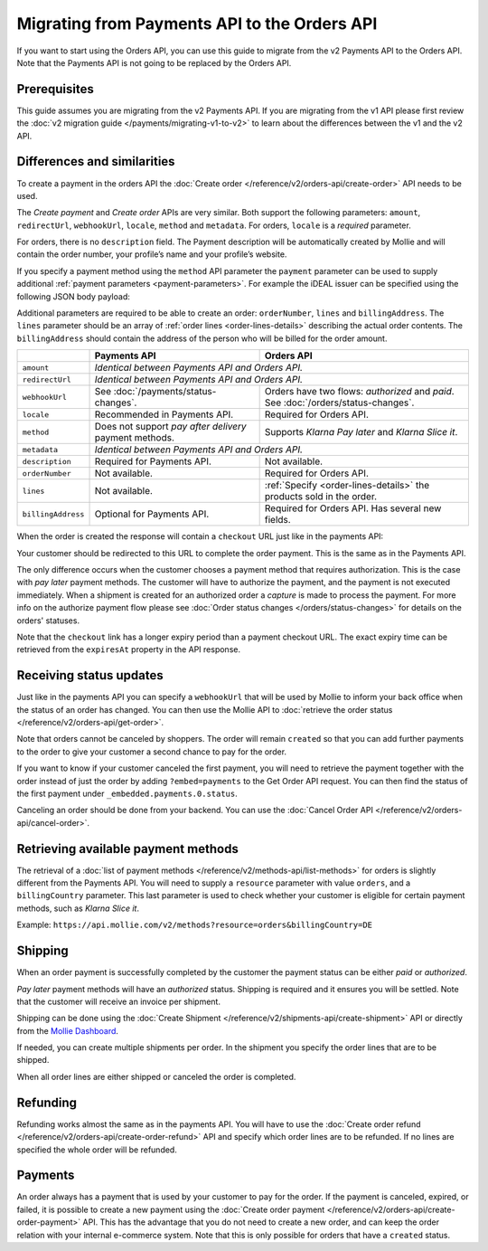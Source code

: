 Migrating from Payments API to the Orders API
=============================================
If you want to start using the Orders API, you can use this guide to migrate from the v2 Payments API to the Orders API.
Note that the Payments API is not going to be replaced by the Orders API.

Prerequisites
-------------
This guide assumes you are migrating from the v2 Payments API. If you are migrating from the v1 API please first review
the :doc:`v2 migration guide </payments/migrating-v1-to-v2>` to learn about the differences between the v1 and the v2
API.

Differences and similarities
----------------------------
To create a payment in the orders API the :doc:`Create order </reference/v2/orders-api/create-order>` API needs to be
used.

The `Create payment` and `Create order` APIs are very similar. Both support the following parameters: ``amount``,
``redirectUrl``, ``webhookUrl``, ``locale``, ``method`` and ``metadata``.  For orders, ``locale`` is a *required*
parameter.

For orders, there is no ``description`` field. The Payment description will be automatically created by Mollie and will
contain the order number, your profile’s name and your profile’s website.

If you specify a payment method using the ``method`` API parameter the ``payment`` parameter can be used to supply
additional :ref:`payment parameters <payment-parameters>`. For example the iDEAL issuer can be specified using the
following JSON body payload:

.. code-block:: json
   :linenos:

   {
       "orderNumber": "1337",
       "method": "ideal",
       "payment": {
           "issuer": "ideal_INGBNL2A"
       }
   }

Additional parameters are required to be able to create an order: ``orderNumber``, ``lines`` and ``billingAddress``. The
``lines`` parameter should be an array of :ref:`order lines <order-lines-details>` describing the actual order contents.
The ``billingAddress`` should contain the address of the person who will be billed for the order amount.

+------------------------+--------------------------------------------+------------------------------------------------+
|                        | Payments API                               | Orders API                                     |
+========================+============================================+================================================+
| ``amount``             | *Identical between Payments API and Orders API.*                                            |
+------------------------+--------------------------------------------+------------------------------------------------+
| ``redirectUrl``        | *Identical between Payments API and Orders API.*                                            |
+------------------------+--------------------------------------------+------------------------------------------------+
| ``webhookUrl``         | See :doc:`/payments/status-changes`.       | Orders have two flows: *authorized* and *paid*.|
|                        |                                            | See :doc:`/orders/status-changes`.             |
+------------------------+--------------------------------------------+------------------------------------------------+
| ``locale``             | Recommended in Payments API.               | Required for Orders API.                       |
+------------------------+--------------------------------------------+------------------------------------------------+
| ``method``             | Does not support *pay after delivery*      | Supports *Klarna Pay later* and *Klarna Slice  |
|                        | payment methods.                           | it*.                                           |
+------------------------+--------------------------------------------+------------------------------------------------+
| ``metadata``           | *Identical between Payments API and Orders API.*                                            |
+------------------------+--------------------------------------------+------------------------------------------------+
| ``description``        | Required for Payments API.                 | Not available.                                 |
+------------------------+--------------------------------------------+------------------------------------------------+
| ``orderNumber``        | Not available.                             | Required for Orders API.                       |
+------------------------+--------------------------------------------+------------------------------------------------+
| ``lines``              | Not available.                             | :ref:`Specify <order-lines-details>` the       |
|                        |                                            | products sold in the order.                    |
+------------------------+--------------------------------------------+------------------------------------------------+
| ``billingAddress``     | Optional for Payments API.                 | Required for Orders API. Has several new       |
|                        |                                            | fields.                                        |
+------------------------+--------------------------------------------+------------------------------------------------+

When the order is created the response will contain a ``checkout`` URL just like in the payments API:

.. code-block:: json
   :linenos:

    {
        "_links": {
            "checkout": {
                "href": "https://www.mollie.com/payscreen/order/checkout/pbjz8x",
                "type": "text/html"
            }
        }
    }

Your customer should be redirected to this URL to complete the order payment. This is the same as in the Payments API.

The only difference occurs when the customer chooses a payment method that requires authorization. This is the case with
*pay later* payment methods. The customer will have to authorize the payment, and the payment is not executed
immediately. When a shipment is created for an authorized order a *capture* is made to process the payment. For more
info on the authorize payment flow please see :doc:`Order status changes </orders/status-changes>` for details on the
orders' statuses.

Note that the ``checkout`` link has a longer expiry period than a payment checkout URL. The exact expiry time can be
retrieved from the ``expiresAt`` property in the API response.

Receiving status updates
------------------------
Just like in the payments API you can specify a ``webhookUrl`` that will be used by Mollie to inform your back office
when the status of an order has changed. You can then use the Mollie API to
:doc:`retrieve the order status </reference/v2/orders-api/get-order>`.

Note that orders cannot be canceled by shoppers. The order will remain ``created`` so that you can add
further payments to the order to give your customer a second chance to pay for the order.

If you want to know if your customer canceled the first payment, you will need to retrieve the payment together with
the order instead of just the order by adding ``?embed=payments`` to the Get Order API request. You can then find the
status of the first payment under ``_embedded.payments.0.status``.

Canceling an order should be done from your backend. You can use the :doc:`Cancel Order API
</reference/v2/orders-api/cancel-order>`.

Retrieving available payment methods
------------------------------------
The retrieval of a :doc:`list of payment methods </reference/v2/methods-api/list-methods>` for orders is slightly
different from the Payments API. You will need to supply a ``resource`` parameter with value ``orders``, and a
``billingCountry`` parameter. This last parameter is used to check whether your customer is eligible for certain payment
methods, such as `Klarna Slice it`.

Example: ``https://api.mollie.com/v2/methods?resource=orders&billingCountry=DE``

Shipping
--------
When an order payment is successfully completed by the customer the payment status can be either `paid` or `authorized`.

*Pay later* payment methods will have an `authorized` status. Shipping is required and it ensures you will be settled.
Note that the customer will receive an invoice per shipment.

Shipping can be done using the :doc:`Create Shipment </reference/v2/shipments-api/create-shipment>` API or directly from
the `Mollie Dashboard <https://www.mollie.com/dashboard/>`_.

If needed, you can create multiple shipments per order. In the shipment you specify the order lines that are to be
shipped.

When all order lines are either shipped or canceled the order is completed.

Refunding
---------
Refunding works almost the same as in the payments API. You will have to use the
:doc:`Create order refund </reference/v2/orders-api/create-order-refund>` API and specify which order lines are to be
refunded. If no lines are specified the whole order will be refunded.

Payments
--------
An order always has a payment that is used by your customer to pay for the order. If the payment is
canceled, expired, or failed, it is possible to create a new payment using the
:doc:`Create order payment </reference/v2/orders-api/create-order-payment>` API. This has the
advantage that you do not need to create a new order, and can keep the order relation with your
internal e-commerce system. Note that this is only possible for orders that have a ``created`` status.
